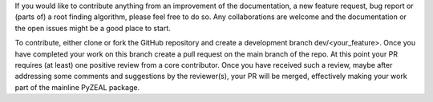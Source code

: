 If you would like to contribute anything from an improvement of the documentation, a new feature request, bug
report or (parts of) a root finding algorithm, please feel free to do so.
Any collaborations are welcome and the documentation or the open issues might be a good place to start.

To contribute, either clone or fork the GitHub repository and create a development branch dev/<your_feature>.
Once you have completed your work on this branch create a pull request on the main branch of the repo. At this point
your PR requires (at least) one positive review from a core contributor. Once you have received such a review, maybe
after addressing some comments and suggestions by the reviewer(s), your PR will be merged, effectively making your
work part of the mainline PyZEAL package.

